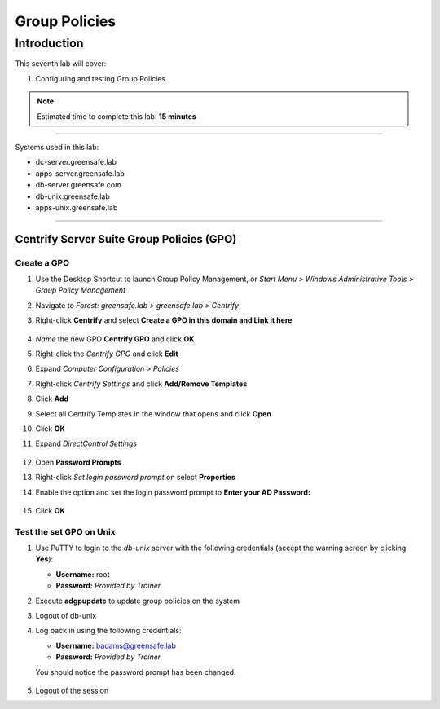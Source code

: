 .. _l7:

--------------
Group Policies
--------------

Introduction
------------

This seventh lab will cover:

1. Configuring and testing Group Policies

.. note::
    Estimated time to complete this lab: **15 minutes**

------

Systems used in this lab:

- dc-server.greensafe.lab
- apps-server.greensafe.lab
- db-server.greensafe.com
- db-unix.greensafe.lab
- apps-unix.greensafe.lab

------

Centrify Server Suite Group Policies (GPO)
******************************************

Create a GPO
^^^^^^^^^^^^

#. Use the Desktop Shortcut to launch Group Policy Management, or *Start Menu > Windows Administrative Tools > Group Policy Management*
#. Navigate to *Forest: greensafe.lab > greensafe.lab > Centrify*
#. Right-click **Centrify** and select **Create a GPO in this domain and Link it here**

   .. figure:: images/lab-001.png

#. *Name* the new GPO **Centrify GPO** and click **OK**
#. Right-click the *Centrify GPO* and click **Edit**
#. Expand *Computer Configuration > Policies*
#. Right-click *Centrify Settings* and click **Add/Remove Templates**
#. Click **Add**
#. Select all Centrify Templates in the window that opens and click **Open**
#. Click **OK**
#. Expand *DirectControl Settings*

   .. figure:: images/lab-002.png

#. Open **Password Prompts**
#. Right-click *Set login password prompt* on select **Properties**
#. Enable the option and set the login password prompt to **Enter your AD Password:**

   .. figure:: images/lab-003.png

#. Click **OK**

Test the set GPO on Unix
^^^^^^^^^^^^^^^^^^^^^^^^
#. Use PuTTY to login to the *db-unix* server with the following credentials (accept the warning screen by clicking **Yes**):

   - **Username:** root
   - **Password:** *Provided by Trainer*

#. Execute **adgpupdate** to update group policies on the system
#. Logout of db-unix 
#. Log back in using the following credentials:
   
   - **Username:** badams@greensafe.lab
   - **Password:** *Provided by Trainer*
   
   You should notice the password prompt has been changed.
   
   .. figure:: images/lab-004.png

#. Logout of the session

.. TODO: In module 2 and 5 we also need to inject Object and Agent on apps-unix. Has not been added in the LAB, but bites us now and later in the ass!!
  #. Open the UI of the *apps-unix* server
  #. From the GUI Login interface, click *Not Listed?*
  
     .. figure:: images/lab-005.png
  
  #. Enter the username **badams** and you will notice the password prompt is the same as the terminal window login